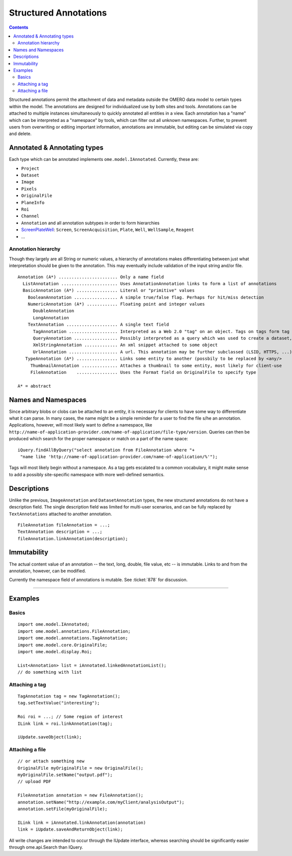 Structured Annotations
======================

.. contents::

Structured annotations permit the attachment of data and metadata
outside the OMERO data model to certain types within the model. The
annotations are designed for individualized use by both sites and tools.
Annotations can be attached to multiple instances simultaneously to
quickly annotated all entities in a view. Each annotation has a "name"
which can be interpreted as a "namespace" by tools, which can filter out
all unknown namespaces. Further, to prevent users from overwriting or
editing important information, annotations are immutable, but editing
can be simulated via copy and delete.

Annotated & Annotating types
----------------------------

Each type which can be annotated implements ``ome.model.IAnnotated``.
Currently, these are:

-  ``Project``
-  ``Dataset``
-  ``Image``
-  ``Pixels``
-  ``OriginalFile``
-  ``PlaneInfo``
-  ``Roi``
-  ``Channel``
-  ``Annotation`` and all annotation subtypes in order to form
   hierarchies
-  `ScreenPlateWell </ome/wiki/ScreenPlateWell>`_: ``Screen``,
   ``ScreenAcquisition``, ``Plate``, ``Well``, ``WellSample``,
   ``Reagent``
-  ...

Annotation hierarchy
~~~~~~~~~~~~~~~~~~~~

Though they largely are all String or numeric values, a hierarchy of
annotations makes differentiating between just what interpretation
should be given to the annotation. This may eventually include
validation of the input string and/or file.

::

       Annotation (A*) ....................... Only a name field
         ListAnnotation ...................... Uses AnnotationAnnotation links to form a list of annotations
         BasicAnnotation (A*) ................ Literal or "primitive" values
           BooleanAnnotation ................. A simple true/false flag. Perhaps for hit/miss detection
           NumericAnnotation (A*) ............ Floating point and integer values
             DoubleAnnotation
             LongAnnotation
           TextAnnotation .................... A single text field
             TagAnnotation ................... Interpreted as a Web 2.0 "tag" on an object. Tags on tags form tag bundles
             QueryAnnotation ................. Possibly interpreted as a query which was used to create a dataset, for example
             XmlStringAnnotation ............. An xml snippet attached to some object
             UrlAnnotation ................... A url. This annotation may be further subclassed (LSID, HTTPS, ...)
          TypeAnnotation (A*) ................ Links some entity to another (possbily to be replaced by <any/>
            ThumbnailAnnotation .............. Attaches a thumbnail to some entity, most likely for client-use
            FileAnnotation    ................ Uses the Format field on OriginalFile to specify type

       A* = abstract

Names and Namespaces
--------------------

Since arbitrary blobs or clobs can be attached to an entity, it is
necessary for clients to have some way to differentiate what it can
parse. In many cases, the name might be a simple reminder for a user to
find the file s/he an annotation. Applications, however, will most
likely want to define a namespace, like
``http://name-of-application-provider.com/name-of-application/file-type/version``.
Queries can then be produced which search for the proper namespace or
match on a part of the name space:

::

       iQuery.findAllByQuery("select annotation from FileAnnotation where "+
        "name like 'http://name-of-application-provider.com/name-of-application/%'");

Tags will most likely begin without a namespace. As a tag gets escalated
to a common vocabulary, it might make sense to add a possibly
site-specific namespace with more well-defined semantics.

Descriptions
------------

Unlike the previous, ``ImageAnnotation`` and ``DatasetAnnotation``
types, the new structured annotations do not have a description field.
The single description field was limited for multi-user scenarios, and
can be fully replaced by ``TextAnnotations`` attached to another
annotation.

::

       FileAnnotation fileAnnotation = ...;
       TextAnnotation description = ...;
       fileAnnotation.linkAnnotation(description);

Immutability
------------

The actual content value of an annotation -- the text, long, double,
file value, etc -- is immutable. Links to and from the annotation,
however, can be modified.

Currently the namespace field of annotations is mutable. See
:ticket:`878` for discussion.

--------------

Examples
--------

Basics
~~~~~~

::

     import ome.model.IAnnotated;
     import ome.model.annotations.FileAnnotation;
     import ome.model.annotations.TagAnnotation;
     import ome.model.core.OriginalFile;
     import ome.model.display.Roi;

     List<Annotation> list = iAnnotated.linkedAnnotationList();
     // do something with list

Attaching a tag
~~~~~~~~~~~~~~~

::

      TagAnnotation tag = new TagAnnotation();
      tag.setTextValue("interesting");
      
      Roi roi = ...; // Some region of interest
      ILink link = roi.linkAnnotation(tag);
      
      iUpdate.saveObject(link);

Attaching a file
~~~~~~~~~~~~~~~~

::

     // or attach something new
     OriginalFile myOriginalFile = new OriginalFile();
     myOriginalFile.setName("output.pdf");
     // upload PDF

     FileAnnotation annotation = new FileAnnotation();
     annotation.setName("http://example.com/myClient/analysisOutput");
     annotation.setFile(myOriginalFile);

     ILink link = iAnnotated.linkAnnotation(annotation)
     link = iUpdate.saveAndReturnObject(link);

All write changes are intended to occur through the IUpdate interface,
whereas searching should be significantly easier through ome.api.Search
than IQuery.


.. seealso::
    `original proposal </ome/wiki/proposals/Attributes>`_,

    |ExtendingOmero|
